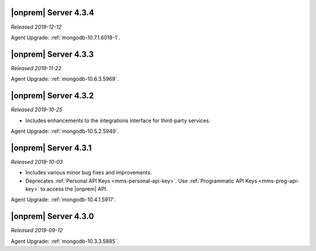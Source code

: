 .. _opsmgr-server-4.3.4:

|onprem| Server 4.3.4
~~~~~~~~~~~~~~~~~~~~~

*Released 2019-12-12*

Agent Upgrade: :ref:`mongodb-10.7.1.6018-1`.

.. _opsmgr-server-4.3.3:

|onprem| Server 4.3.3
~~~~~~~~~~~~~~~~~~~~~

*Released 2019-11-22*

Agent Upgrade: :ref:`mongodb-10.6.3.5969`.

.. _opsmgr-server-4.3.2:

|onprem| Server 4.3.2
~~~~~~~~~~~~~~~~~~~~~

*Released 2019-10-25*

- Includes enhancements to the integrations interface for third-party
  services.

Agent Upgrade: :ref:`mongodb-10.5.2.5949`.

.. _opsmgr-server-4.3.1:

|onprem| Server 4.3.1
~~~~~~~~~~~~~~~~~~~~~

*Released 2019-10-03*

- Includes various minor bug fixes and improvements.
- Deprecates :ref:`Personal API Keys <mms-personal-api-key>`. Use
  :ref:`Programmatic API Keys <mms-prog-api-key>` to access the |onprem|
  API.

Agent Upgrade: :ref:`mongodb-10.4.1.5917`.

.. _opsmgr-server-4.3.0:

|onprem| Server 4.3.0
~~~~~~~~~~~~~~~~~~~~~

*Released 2019-09-12*

Agent Upgrade: :ref:`mongodb-10.3.3.5885`.
